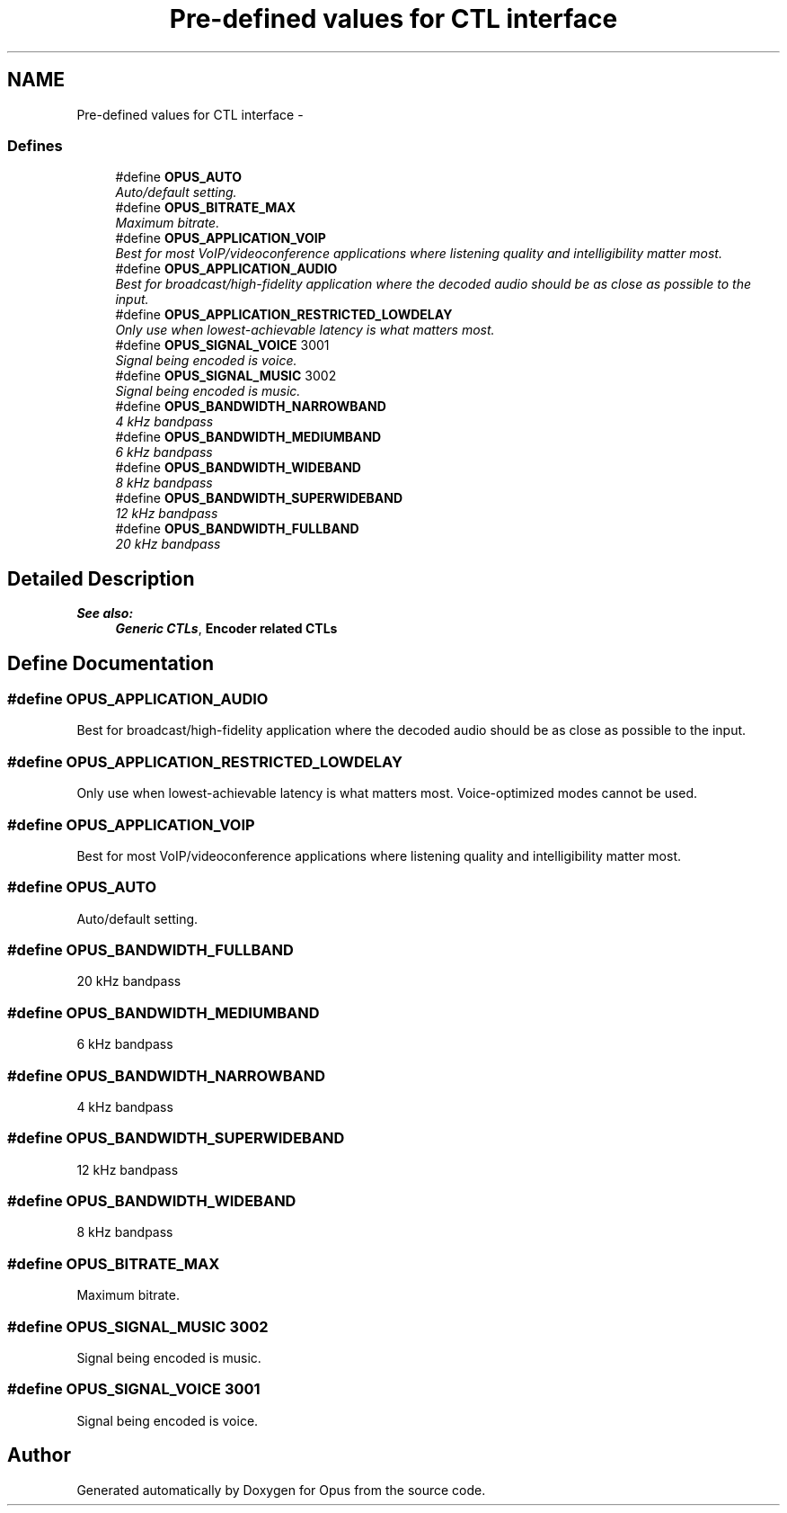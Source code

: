 .TH "Pre-defined values for CTL interface" 3 "25 Jun 2013" "Version 1.0.2" "Opus" \" -*- nroff -*-
.ad l
.nh
.SH NAME
Pre-defined values for CTL interface \- 
.SS "Defines"

.in +1c
.ti -1c
.RI "#define \fBOPUS_AUTO\fP"
.br
.RI "\fIAuto/default setting. \fP"
.ti -1c
.RI "#define \fBOPUS_BITRATE_MAX\fP"
.br
.RI "\fIMaximum bitrate. \fP"
.ti -1c
.RI "#define \fBOPUS_APPLICATION_VOIP\fP"
.br
.RI "\fIBest for most VoIP/videoconference applications where listening quality and intelligibility matter most. \fP"
.ti -1c
.RI "#define \fBOPUS_APPLICATION_AUDIO\fP"
.br
.RI "\fIBest for broadcast/high-fidelity application where the decoded audio should be as close as possible to the input. \fP"
.ti -1c
.RI "#define \fBOPUS_APPLICATION_RESTRICTED_LOWDELAY\fP"
.br
.RI "\fIOnly use when lowest-achievable latency is what matters most. \fP"
.ti -1c
.RI "#define \fBOPUS_SIGNAL_VOICE\fP   3001"
.br
.RI "\fISignal being encoded is voice. \fP"
.ti -1c
.RI "#define \fBOPUS_SIGNAL_MUSIC\fP   3002"
.br
.RI "\fISignal being encoded is music. \fP"
.ti -1c
.RI "#define \fBOPUS_BANDWIDTH_NARROWBAND\fP"
.br
.RI "\fI4 kHz bandpass \fP"
.ti -1c
.RI "#define \fBOPUS_BANDWIDTH_MEDIUMBAND\fP"
.br
.RI "\fI6 kHz bandpass \fP"
.ti -1c
.RI "#define \fBOPUS_BANDWIDTH_WIDEBAND\fP"
.br
.RI "\fI8 kHz bandpass \fP"
.ti -1c
.RI "#define \fBOPUS_BANDWIDTH_SUPERWIDEBAND\fP"
.br
.RI "\fI12 kHz bandpass \fP"
.ti -1c
.RI "#define \fBOPUS_BANDWIDTH_FULLBAND\fP"
.br
.RI "\fI20 kHz bandpass \fP"
.in -1c
.SH "Detailed Description"
.PP 
\fBSee also:\fP
.RS 4
\fBGeneric CTLs\fP, \fBEncoder related CTLs\fP 
.RE
.PP

.SH "Define Documentation"
.PP 
.SS "#define OPUS_APPLICATION_AUDIO"
.PP
Best for broadcast/high-fidelity application where the decoded audio should be as close as possible to the input. 
.SS "#define OPUS_APPLICATION_RESTRICTED_LOWDELAY"
.PP
Only use when lowest-achievable latency is what matters most. Voice-optimized modes cannot be used. 
.SS "#define OPUS_APPLICATION_VOIP"
.PP
Best for most VoIP/videoconference applications where listening quality and intelligibility matter most. 
.SS "#define OPUS_AUTO"
.PP
Auto/default setting. 
.SS "#define OPUS_BANDWIDTH_FULLBAND"
.PP
20 kHz bandpass 
.SS "#define OPUS_BANDWIDTH_MEDIUMBAND"
.PP
6 kHz bandpass 
.SS "#define OPUS_BANDWIDTH_NARROWBAND"
.PP
4 kHz bandpass 
.SS "#define OPUS_BANDWIDTH_SUPERWIDEBAND"
.PP
12 kHz bandpass 
.SS "#define OPUS_BANDWIDTH_WIDEBAND"
.PP
8 kHz bandpass 
.SS "#define OPUS_BITRATE_MAX"
.PP
Maximum bitrate. 
.SS "#define OPUS_SIGNAL_MUSIC   3002"
.PP
Signal being encoded is music. 
.SS "#define OPUS_SIGNAL_VOICE   3001"
.PP
Signal being encoded is voice. 
.SH "Author"
.PP 
Generated automatically by Doxygen for Opus from the source code.
